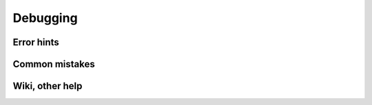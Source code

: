 .. debug:


Debugging 
#########


Error hints
===========


Common mistakes
===============


Wiki, other help
================




